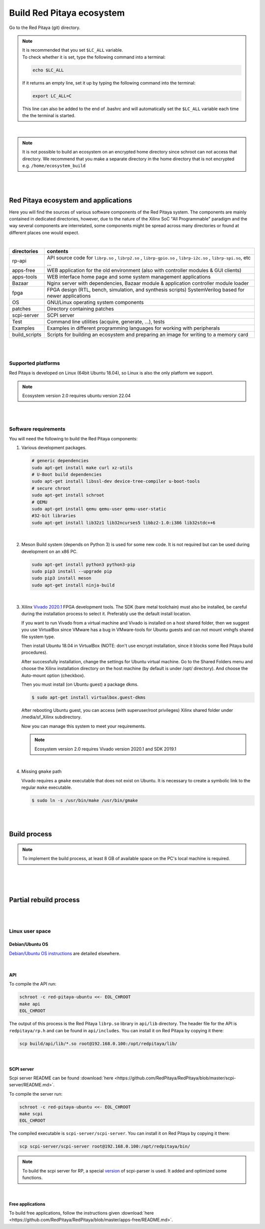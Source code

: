 .. _ecosystem:

##########################
Build Red Pitaya ecosystem
##########################

Go to the Red Pitaya (git) directory.

.. note::
   
   | It is recommended that you set ``$LC_ALL`` variable.
   | To check whether it is set, type the following command into a terminal:
   
   .. code-block:: shell-session
      
       echo $LC_ALL

   If it returns an empty line, set it up by typing the following command into the terminal:

   .. code-block:: shell-session
      
       export LC_ALL=C
   
   This line can also be added to the end of .bashrc and will automatically set the ``$LC_ALL`` variable each time the 
   the terminal is started.

|
   
.. note::
    
    It is not possible to build an ecosystem on an encrypted home directory since schroot can not access that 
    directory. We recommend that you make a separate directory in the home directory that is not encrypted e.g. 
    ``/home/ecosystem_build``

|
|
       
=====================================
Red Pitaya ecosystem and applications
=====================================

Here you will find the sources of various software components of the
Red Pitaya system. The components are mainly contained in dedicated
directories, however, due to the nature of the Xilinx SoC "All 
Programmable" paradigm and the way several components are interrelated,
some components might be spread across many directories or found at
different places one would expect.

|

+--------------+-------------------------------------------------------------------------------------------------------------------------------------------------+
| directories  | contents                                                                                                                                        |
+==============+=================================================================================================================================================+
| rp-api       | API source code for ``librp.so`` , ``librp2.so`` , ``librp-gpio.so`` , ``librp-i2c.so`` , ``librp-spi.so``, etc ...                             |
+--------------+-------------------------------------------------------------------------------------------------------------------------------------------------+
| apps-free    | WEB application for the old environment (also with controller modules & GUI clients)                                                            |
+--------------+-------------------------------------------------------------------------------------------------------------------------------------------------+
| apps-tools   | WEB interface home page and some system management applications                                                                                 |
+--------------+-------------------------------------------------------------------------------------------------------------------------------------------------+
| Bazaar       | Nginx server with dependencies, Bazaar module & application controller module loader                                                            |
+--------------+-------------------------------------------------------------------------------------------------------------------------------------------------+
| fpga         | FPGA design (RTL, bench, simulation, and synthesis scripts) SystemVerilog based for newer applications                                          |
+--------------+-------------------------------------------------------------------------------------------------------------------------------------------------+
| OS           | GNU/Linux operating system components                                                                                                           |
+--------------+-------------------------------------------------------------------------------------------------------------------------------------------------+
| patches      | Directory containing patches                                                                                                                    |
+--------------+-------------------------------------------------------------------------------------------------------------------------------------------------+
| scpi-server  | SCPI server                                                                                                                                     |
+--------------+-------------------------------------------------------------------------------------------------------------------------------------------------+
| Test         | Command line utilities (acquire, generate, ...), tests                                                                                          |
+--------------+-------------------------------------------------------------------------------------------------------------------------------------------------+
| Examples     | Examples in different programming languages for working with peripherals                                                                        |
+--------------+-------------------------------------------------------------------------------------------------------------------------------------------------+
| build_scripts| Scripts for building an ecosystem and preparing an image for writing to a memory card                                                           |
+--------------+-------------------------------------------------------------------------------------------------------------------------------------------------+

|
|

-------------------
Supported platforms
-------------------

Red Pitaya is developed on Linux (64bit Ubuntu 18.04),
so Linux is also the only platform we support.

.. note::

   Ecosystem version 2.0 requires ubuntu version 22.04

|
|

.. _sys-req-label:

---------------------
Software requirements
---------------------

You will need the following to build the Red Pitaya components:

1. Various development packages.

   .. code-block:: shell-session

      # generic dependencies
      sudo apt-get install make curl xz-utils
      # U-Boot build dependencies
      sudo apt-get install libssl-dev device-tree-compiler u-boot-tools
      # secure chroot
      sudo apt-get install schroot
      # QEMU
      sudo apt-get install qemu qemu-user qemu-user-static
      #32-bit libraries
      sudo apt-get install lib32z1 lib32ncurses5 libbz2-1.0:i386 lib32stdc++6

|

2. Meson Build system (depends on Python 3) is used for some new code.
   It is not required but can be used during development on an x86 PC.

   .. code-block:: shell-session

      sudo apt-get install python3 python3-pip
      sudo pip3 install --upgrade pip
      sudo pip3 install meson
      sudo apt-get install ninja-build

|

3. Xilinx `Vivado 2020.1 <http://www.xilinx.com/support/download.html>`_ FPGA development tools.
   The SDK (bare metal toolchain) must also be installed, be careful during the installation process to select it.
   Preferably use the default install location.

   If you want to run Vivado from a virtual machine and Vivado is installed on a host shared
   folder, then we suggest you use VirtualBox since VMware has a bug in VMware-tools
   for Ubuntu guests and can not mount vmhgfs shared file system type.

   Then install Ubuntu 18.04 in VirtualBox (NOTE: don't use encrypt installation, 
   since it blocks some Red Pitaya build procedures).

   After successfully installation, change the settings for Ubuntu virtual machine.
   Go to the Shared Folders menu and choose the Xilinx installation directory on the host machine
   (by default is under /opt/ directory). And choose the Auto-mount option (checkbox).

   Then you must install (on Ubuntu guest) a package dkms.

   .. code-block:: shell-session

      $ sudo apt-get install virtualbox.guest-dkms

   After rebooting Ubuntu guest, you can access (with superuser/root privileges) Xilinx shared
   folder under /media/sf_Xilinx subdirectory.

   Now you can manage this system to meet your requirements.

   .. note::

      Ecosystem version 2.0 requires Vivado version 2020.1 and SDK 2019.1

|

4. Missing ``gmake`` path

   Vivado requires a ``gmake`` executable that does not exist on Ubuntu. It is necessary to create a symbolic link to the regular ``make`` executable.

   .. code-block:: shell-session

      $ sudo ln -s /usr/bin/make /usr/bin/gmake

|
|

.. _build-proc-label:

=============
Build process
=============

.. note::

   To implement the build process, at least 8 GB of available space on the PC's local machine is required.

|

.. tabs::

   .. group-tab:: Ecosystem 1.04

      **1.** Go to your preferred development directory and clone the Red Pitaya repository from GitHub.
      The choice of specific branches or tags is up to the user.

      .. code-block:: shell-session

         git clone https://github.com/RedPitaya/RedPitaya.git
         cd RedPitaya

      |

      .. note:: 

         You can run a script that builds the ecosystem from the build_scripts folder. |br|
         To build an ecosystem for boards 125-14:

         .. code-block:: shell-session

            cd ./RedPitaya/build_scripts
            sudo ./build_Z10.sh

         To build an ecosystem for board 125-14 (Z7020):

         .. code-block:: shell-session
         
            cd ./RedPitaya/build_scripts
            sudo ./build_Z20_125.sh

         To build an ecosystem for board 125-14 4-Input (Z7020):

         .. code-block:: shell-session
         
            cd ./RedPitaya/build_scripts
            sudo ./build_Z20_4CH.sh

         To build an ecosystem for boards 122-16:

         .. code-block:: shell-session
         
            cd ./RedPitaya/build_scripts
            sudo ./build_Z20.sh

         To build an ecosystem for board 250-12:
         
         .. code-block:: shell-session
         
            cd ./RedPitaya/build_scripts
            sudo ./build_Z250_12.sh   

         or follow the steps of the instructions and build yourself
         
      |

      **2.**  An example script ``settings.sh`` is provided for setting all necessary environment variables.
      The script assumes some default tool install paths, so it might need editing if install paths other than the ones described above were used.

      .. code-block:: shell-session

         settings.sh

      |

      **3.** Prepare a download cache for various source tarballs.
      This is an optional step that will speed up the build process by avoiding downloads for all but the first build.
      There is a default cache path defined in the ``settings.sh`` script, you can edit it and avoid a rebuild the next time.

      .. code-block:: shell-session

         mkdir -p dl
         export DL=$PWD/dl

      |

      **4.** Download the ARM Ubuntu root environment (usually the latest) from Red Pitaya download servers.
      You can also create your root environment following the instructions in :ref:`OS image build instructions <os>`.
      Correct file permissions are required for ``schroot`` to work properly.

      .. code-block:: shell-session

         wget https://downloads.redpitaya.com/downloads/LinuxOS/redpitaya_ubuntu_04-oct-2021.tar.gz
         sudo chown root:root redpitaya_ubuntu_04-oct-2021.tar.gz
         sudo chmod 664 redpitaya_ubuntu_04-oct-2021.tar.gz

      |

      **5.** Create schroot configuration file ``/etc/schroot/chroot.d/red-pitaya-ubuntu.conf``.
      Replace the tarball path stub with the absolute path of the previously downloaded image.
      Replace user names with a comma-separated list of users who should be able to compile Red Pitaya.

      .. code-block:: none

         [red-pitaya-ubuntu]
         description=Red Pitaya Debian/Ubuntu OS image
         type=file
         file=absolute-path-to-red-pitaya-ubuntu.tar.gz
         users=comma-separated-list-of-users-with-access-permissions
         root-users=comma-separated-list-of-users-with-root-access-permissions
         root-groups=root
         profile=desktop
         personality=linux
         preserve-environment=true

      .. note::

         Example of configuration file:

         .. code-block:: shell-session
         
            [red-pitaya-ubuntu]
            description= Red pitaya
            type=file
            file=/home/user/RedPitaya/redpitaya_ubuntu_04-oct-2021.tar.gz
            users=root
            root-users=root
            root-groups=root
            personality=linux
            preserve-environment=true

      |

      **6.** To build everything a few ``make`` steps are required.

      .. code-block:: shell-session

         make -f Makefile.x86
         schroot -c red-pitaya-ubuntu <<- EOL_CHROOT
         make
         EOL_CHROOT
         make -f Makefile.x86 zip

      |

      **7.** If you want to build for 122-16 based on Z7020 Xilinx, you must pass parameter FPGA MODEL=Z20 in the makefile
      This parameter defines how to create projects and should be transferred to all makefiles.

      .. code-block:: shell-session

         make -f Makefile.x86 MODEL=Z20
         schroot -c red-pitaya-ubuntu <<- EOL_CHROOT
         make MODEL=Z20
         EOL_CHROOT
         make -f Makefile.x86 zip MODEL=Z20

      |

      **8.** If you want to build for 125-14 4-Input based on Z7020 Xilinx, you must pass parameter FPGA MODEL=Z20_125_4CH in makefile
      This parameter defines how to create projects and should be transferred to all makefiles.

      .. code-block:: shell-session

         make -f Makefile.x86 MODEL=Z20_125_4CH
         schroot -c red-pitaya-ubuntu <<- EOL_CHROOT
         make MODEL=Z20_125_4CH
         EOL_CHROOT
         make -f Makefile.x86 zip MODEL=Z20_125_4CH

      |

      **9.** If you want to build for 250-12 based on Z7020 Xilinx, you must pass parameter FPGA MODEL=Z20_250_12 in the makefile
      This parameter defines how to create projects and should be transferred to all makefiles.

      .. code-block:: shell-session

         make -f Makefile.x86 MODEL=Z20_250_12
         schroot -c red-pitaya-ubuntu <<- EOL_CHROOT
         make MODEL=Z20_250_12
         EOL_CHROOT
         make -f Makefile.x86 zip MODEL=Z20_250_12

      |

      To get an interactive ARM shell do.

      .. code-block:: shell-session

         schroot -c red-pitaya-ubuntu
   
   .. group-tab:: Ecosystem 2.00 and up

      **1.** Go to your preferred development directory and clone the Red Pitaya repository from GitHub.
      The choice of specific branches or tags is up to the user.

      .. code-block:: shell-session

         git clone https://github.com/RedPitaya/RedPitaya.git
         cd RedPitaya

      .. note:: 

         You can run a script that builds the ecosystem from the build_scripts folder. |br|
         To build an ecosystem for all boards:

         .. code-block:: shell-session

            cd ./RedPitaya/build_scripts
            sudo ./build_OS.sh

         or follow the steps of the instructions and build yourself
         
      |

      **2.**  An example script ``settings.sh`` is provided for setting all necessary environment variables.
      The script assumes some default tool install paths, so it might need editing if install paths other than the ones described above were used.

      .. code-block:: shell-session

         settings.sh

      |

      **3.** Prepare a download cache for various source tarballs.
      This is an optional step that will speed up the build process by avoiding downloads for all but the first build.
      There is a default cache path defined in the ``settings.sh`` script, you can edit it and avoid a rebuild the next time.

      .. code-block:: shell-session

         mkdir -p dl
         export DL=$PWD/dl

      |

      **4.** Download the ARM Ubuntu root environment (usually the latest) from Red Pitaya download servers.
      You can also create your root environment following the instructions in :ref:`OS image build instructions <os>`.
      Correct file permissions are required for ``schroot`` to work properly.

      .. code-block:: shell-session

         wget https://downloads.redpitaya.com/downloads/LinuxOS/redpitaya_OS_16-03-48_03-Nov-2022.tar.gz
         sudo chown root:root redpitaya_OS_16-03-48_03-Nov-2022.tar.gz
         sudo chmod 664 redpitaya_OS_16-03-48_03-Nov-2022.tar.gz

      |

      **5.** Create schroot configuration file ``/etc/schroot/chroot.d/red-pitaya-ubuntu.conf``.
      Replace the tarball path stub with the absolute path of the previously downloaded image.
      Replace user names with a comma-separated list of users who should be able to compile Red Pitaya.

      .. code-block:: none

         [red-pitaya-ubuntu]
         description=Red Pitaya Debian/Ubuntu OS image
         type=file
         file=absolute-path-to-red-pitaya-ubuntu.tar.gz
         users=comma-separated-list-of-users-with-access-permissions
         root-users=comma-separated-list-of-users-with-root-access-permissions
         root-groups=root
         profile=desktop
         personality=linux
         preserve-environment=true

      .. note::

         Example of configuration file:

         .. code-block:: shell-session
         
            [red-pitaya-ubuntu]
            description= Red pitaya
            type=file
            file=/home/user/RedPitaya/redpitaya_OS_16-03-48_03-Nov-2022.tar.gz
            users=root
            root-users=root
            root-groups=root
            personality=linux
            preserve-environment=true
       
      |

      **6.** To build everything a few ``make`` steps are required.

      .. code-block:: shell-session

         make -f Makefile.x86
         schroot -c red-pitaya-ubuntu <<- EOL_CHROOT
         make
         EOL_CHROOT
         make -f Makefile.x86 zip

      |

      To get an interactive ARM shell do.

      .. code-block:: shell-session

         schroot -c red-pitaya-ubuntu

      .. note::

         Ecosystem Build 2.0 cannot build for a specific board model as it was in version 1.04. Differences only in the assembly of FPGA for specific models.

|
|

=======================
Partial rebuild process
=======================

.. tabs::

   .. group-tab:: Ecosystem 1.04

      The next components can be built separately.
      By default, the project is built for RedPitaya 125-14 (Z7010), if necessary build for the (RedPitaya 122-16) Z7020, use the parameter MODEL=Z20 and parameter MODEL=Z20_250_12 for RedPitaya (250-12) Z7020.

      * FPGA + device tree
      * u-Boot
      * Linux kernel
      * Debian/Ubuntu OS
      * API
      * SCPI server
      * free applications

      |

      **Base system**

      Here the *base system* represents everything before Linux user space.

      To be able to compile FPGA and cross-compile *base system* software, it is necessary to set up the Vivado FPGA tools and ARM SDK.


      .. code-block:: shell-session

         $ . settings.sh

      On some systems (including Ubuntu 18.04) the library setup provided by Vivado conflicts with default system libraries.
      To avoid this, disable library overrides specified by Vivado.

      .. code-block:: shell-session

         $ export LD_LIBRARY_PATH=""

      Once an ecosystem is built, it can be packaged into an archive for ease of use.


      .. code-block:: shell-session

         $ make -f Makefile.x86 zip

      |

      ***FPGA and device tree sources***


      .. code-block:: shell-session

         $ make -f Makefile.x86 fpga

      Detailed instructions are provided for :ref:`building the FPGA <buildprocess>`
      including some :ref:`device tree details <devicetree>`.

      **Device Tree compiler + overlay patches**

      Download the Device Tree compiler with overlay patches from Pantelis Antoniou.
      Compile and install it.
      Otherwise, a binary is available in ``tools/dtc``.

      .. code-block:: shell-session

         $ sudo apt-get install flex bison
         $ git clone git@github.com:pantoniou/dtc.git
         $ cd dtc
         $ git checkout overlays
         $ make
         $ sudo make install PREFIX=/usr

      |

      ***U-boot***

      To build the U-Boot binary and boot scripts (used to select between booting into Buildroot or Debian/Ubuntu):

      .. code-block:: shell-session

         make -f Makefile.x86 u-boot

      The build process downloads the Xilinx version of U-Boot sources from Github, applies patches, and starts the build process.
      Patches are available in the ``patches/`` directory.

      |

      ***Linux kernel and device tree binaries***

      To build a Linux image:

      .. code-block:: shell-session

         make -f Makefile.x86 linux
         make -f Makefile.x86 linux-install
         make -f Makefile.x86 devicetree
         make -f Makefile.x86 devicetree-install

      The build process downloads the Xilinx version of Linux sources from Github, applies patches, and starts the build process.
      Patches are available in the ``patches/`` directory.

      |

      ***Boot file***

      The created boot file contains FSBL, FPGA bitstream, and U-Boot binary.

      .. code-block:: shell-session

         make -f Makefile.x86 boot
   
   .. group-tab:: Ecosystem 2.00 and up

      The next components can be built separately.

      * FPGA + overlays     
      * u-Boot
      * Linux kernel
      * API
      * SCPI server
      * Console tools and web app

      |

      **Base system**

      Here the *base system* represents everything before Linux user space.

      To be able to compile FPGA and cross-compile *base system* software, it is necessary to set up the Vivado FPGA tools and ARM SDK.


      .. code-block:: shell-session

         ./settings.sh
         export CROSS_COMPILE=arm-linux-gnueabihf-
         export ARCH=arm
         export PATH=$PATH:/opt/Xilinx/Xilinx/Vivado/2020.1/bin
         export PATH=$PATH:/opt/Xilinx/SDK/2019.1/bin
         export PATH=$PATH:/opt/Xilinx/SDK/2019.1/gnu/aarch32/lin/gcc-arm-linux-gnueabi/bin/


      Once an ecosystem is built, it can be packaged into an archive for ease of use.


      .. code-block:: shell-session

         $ make -f Makefile.x86 zip

      |

      ***FPGA and overlays***

      Each FPGA version uses its overlay with the devices necessary to work with FPGA. Previously, the device tree was fixed for a specific FPGA version and board. |br|
      For each board, you need to call the assembly with the board version parameters. But to speed up the build, you can skip the unnecessary version.

      .. code-block:: shell-session

         make -f Makefile.x86 fpga MODEL=Z10
         make -f Makefile.x86 fpga MODEL=Z20
         make -f Makefile.x86 fpga MODEL=Z20_125
         make -f Makefile.x86 fpga MODEL=Z20_125_4CH
         make -f Makefile.x86 fpga MODEL=Z20_250_12

      Detailed instructions are provided for :ref:`building the FPGA <buildprocess>`

      |

      ***U-boot*** 

      To build the U-Boot binary and boot scripts:

      .. code-block:: shell-session

         make -f Makefile.x86 boot

      The build process downloads the Xilinx version of U-Boot sources from Github, applies patches, and starts the build process.
      Patches are available in the ``patches/`` directory.

      .. note::

         The script builds two versions of boot.bin files. One version is for boards with 512 MB RAM, the second version is for boards with 1 GB of RAM. There are also two versions of the Linux kernel boot scripts.

      .. note::
         
         The device tree for ``uboot`` is built using prepared files located in the `dts_uboot` folder. The device tree defines the minimum requirements for peripherals in order for the board to start.

      |

      ***Linux kernel and device tree binaries***

      To build a Linux image:

      .. code-block:: shell-session

         make -f Makefile.x86 linux
         make -f Makefile.x86 devicetree

      The build process downloads the Xilinx version of Linux sources from Github, applies patches, and starts the build process.
      Patches are available in the ``patches/`` directory.

      .. note:: 

         To build device trees, you must first build the necessary FPGA projects for the required boards. Since dtb and dts files are built based on FPGA `barebone` projects.

      |

      ***API + SCPI server + Web Applications***

      You can build separately each of the projects. The build requires a Linux image, see :ref:`Build process <build-proc-label>`.
      Use cases are shown below.:

      .. code-block:: shell-session

         schroot -c red-pitaya-ubuntu <<- EOL_CHROOT
         make api
         make nginx
         make scpi
         make sdr
         make bode
         make monitor
         make generator
         make acquire
         make calib
         make daisy_tool
         make spectrum
         make led_control
         make ecosystem
         make updater
         make main_menu
         make scpi_manager
         make streaming_manager
         make calib_app
         make network_manager
         make jupyter_manager
         EOL_CHROOT

      .. note::

         Possible options for individual assemblies are listed. Some of them depend on each other. You can build everything at once if you start the build with `make all`.

|
|

----------------
Linux user space
----------------

Debian/Ubuntu OS
~~~~~~~~~~~~~~~~

`Debian/Ubuntu OS instructions <https://github.com/RedPitaya/RedPitaya/tree/master/OS/debian>`_ are detailed elsewhere.

|

API
~~~

To compile the API run:

.. code-block:: shell-session

   schroot -c red-pitaya-ubuntu <<- EOL_CHROOT
   make api
   EOL_CHROOT

The output of this process is the Red Pitaya ``librp.so`` library in ``api/lib`` directory.
The header file for the API is ``redpitaya/rp.h`` and can be found in ``api/includes``.
You can install it on Red Pitaya by copying it there:

.. code-block:: shell-session

   scp build/api/lib/*.so root@192.168.0.100:/opt/redpitaya/lib/

|

SCPI server
~~~~~~~~~~~

Scpi server README can be found :download:`here <https://github.com/RedPitaya/RedPitaya/blob/master/scpi-server/README.md>`.

To compile the server run:

.. code-block:: shell-session

   schroot -c red-pitaya-ubuntu <<- EOL_CHROOT
   make scpi
   EOL_CHROOT

The compiled executable is ``scpi-server/scpi-server``.
You can install it on Red Pitaya by copying it there:

.. code-block:: shell-session

   scp scpi-server/scpi-server root@192.168.0.100:/opt/redpitaya/bin/

.. note::

   To build the scpi server for RP, a special `version <https://github.com/RedPitaya/scpi-parser/tree/redpitaya>`_  of scpi-parser is used. It added and optimized some functions.

|

Free applications
~~~~~~~~~~~~~~~~~

To build free applications, follow the instructions given :download:`here <https://github.com/RedPitaya/RedPitaya/blob/master/apps-free/README.md>`.


.. |br| raw:: html

   <br/>
